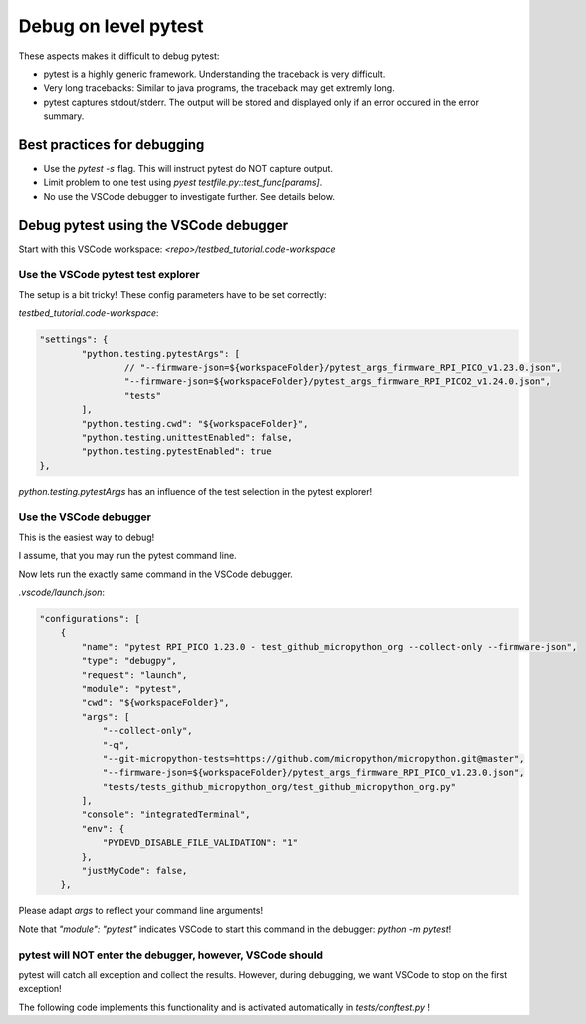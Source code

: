 Debug on level pytest
=====================

These aspects makes it difficult to debug pytest:

* pytest is a highly generic framework. Understanding the traceback is very difficult.
* Very long tracebacks: Similar to java programs, the traceback may get extremly long.
* pytest captures stdout/stderr. The output will be stored and displayed only if an error occured in the error summary.

Best practices for debugging
-----------------------------

* Use the `pytest -s` flag. This will instruct pytest do NOT capture output.
* Limit problem to one test using `pyest testfile.py::test_func[params]`.
* No use the VSCode debugger to investigate further. See details below.

Debug pytest using the VSCode debugger
--------------------------------------

Start with this VSCode workspace: `<repo>/testbed_tutorial.code-workspace`

Use the VSCode pytest test explorer
^^^^^^^^^^^^^^^^^^^^^^^^^^^^^^^^^^^^^

.. image:: images/pytest_test_explorer.png
    :align: center

The setup is a bit tricky! These config parameters have to be set correctly:

`testbed_tutorial.code-workspace`:

.. code-block:: json

	"settings": {
		"python.testing.pytestArgs": [
			// "--firmware-json=${workspaceFolder}/pytest_args_firmware_RPI_PICO_v1.23.0.json",
			"--firmware-json=${workspaceFolder}/pytest_args_firmware_RPI_PICO2_v1.24.0.json",
			"tests"
		],
		"python.testing.cwd": "${workspaceFolder}",
		"python.testing.unittestEnabled": false,
		"python.testing.pytestEnabled": true
	},

`python.testing.pytestArgs` has an influence of the test selection in the pytest explorer!

Use the VSCode debugger
^^^^^^^^^^^^^^^^^^^^^^^^^^^^^^^^^^^^^

This is the easiest way to debug!

I assume, that you may run the pytest command line.

Now lets run the exactly same command in the VSCode debugger.

`.vscode/launch.json`:

.. code-block:: json

    "configurations": [
        {
            "name": "pytest RPI_PICO 1.23.0 - test_github_micropython_org --collect-only --firmware-json",
            "type": "debugpy",
            "request": "launch",
            "module": "pytest",
            "cwd": "${workspaceFolder}",
            "args": [
                "--collect-only",
                "-q",
                "--git-micropython-tests=https://github.com/micropython/micropython.git@master",
                "--firmware-json=${workspaceFolder}/pytest_args_firmware_RPI_PICO_v1.23.0.json",
                "tests/tests_github_micropython_org/test_github_micropython_org.py"
            ],
            "console": "integratedTerminal",
            "env": {
                "PYDEVD_DISABLE_FILE_VALIDATION": "1"
            },
            "justMyCode": false,
        },

Please adapt `args` to reflect your command line arguments!

Note that `"module": "pytest"` indicates VSCode to start this command in the debugger: `python -m pytest`!



pytest will NOT enter the debugger, however, VSCode should
^^^^^^^^^^^^^^^^^^^^^^^^^^^^^^^^^^^^^^^^^^^^^^^^^^^^^^^^^^^^

pytest will catch all exception and collect the results. However, during debugging, we want VSCode to stop on the first exception!

The following code implements this functionality and is activated automatically in `tests/conftest.py` !

.. automethod:: octoprobe.util_pytest.util_vscode::break_into_debugger_on_exception()
    :no-index: